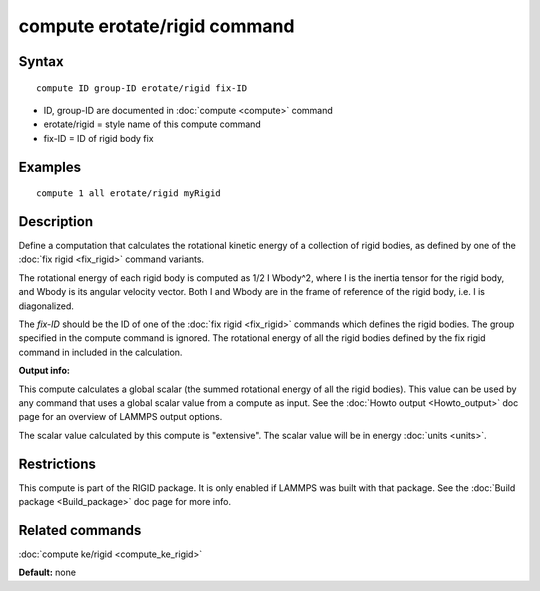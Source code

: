 .. index:: compute erotate/rigid

compute erotate/rigid command
=============================

Syntax
""""""


.. parsed-literal::

   compute ID group-ID erotate/rigid fix-ID

* ID, group-ID are documented in :doc:`compute <compute>` command
* erotate/rigid = style name of this compute command
* fix-ID = ID of rigid body fix

Examples
""""""""


.. parsed-literal::

   compute 1 all erotate/rigid myRigid

Description
"""""""""""

Define a computation that calculates the rotational kinetic energy of
a collection of rigid bodies, as defined by one of the :doc:`fix rigid <fix_rigid>` command variants.

The rotational energy of each rigid body is computed as 1/2 I Wbody\^2,
where I is the inertia tensor for the rigid body, and Wbody is its
angular velocity vector.  Both I and Wbody are in the frame of
reference of the rigid body, i.e. I is diagonalized.

The *fix-ID* should be the ID of one of the :doc:`fix rigid <fix_rigid>`
commands which defines the rigid bodies.  The group specified in the
compute command is ignored.  The rotational energy of all the rigid
bodies defined by the fix rigid command in included in the
calculation.

**Output info:**

This compute calculates a global scalar (the summed rotational energy
of all the rigid bodies).  This value can be used by any command that
uses a global scalar value from a compute as input.  See the :doc:`Howto output <Howto_output>` doc page for an overview of LAMMPS output
options.

The scalar value calculated by this compute is "extensive".  The
scalar value will be in energy :doc:`units <units>`.

Restrictions
""""""""""""


This compute is part of the RIGID package.  It is only enabled if
LAMMPS was built with that package.  See the :doc:`Build package <Build_package>` doc page for more info.

Related commands
""""""""""""""""

:doc:`compute ke/rigid <compute_ke_rigid>`

**Default:** none


.. _lws: http://lammps.sandia.gov
.. _ld: Manual.html
.. _lc: Commands_all.html
